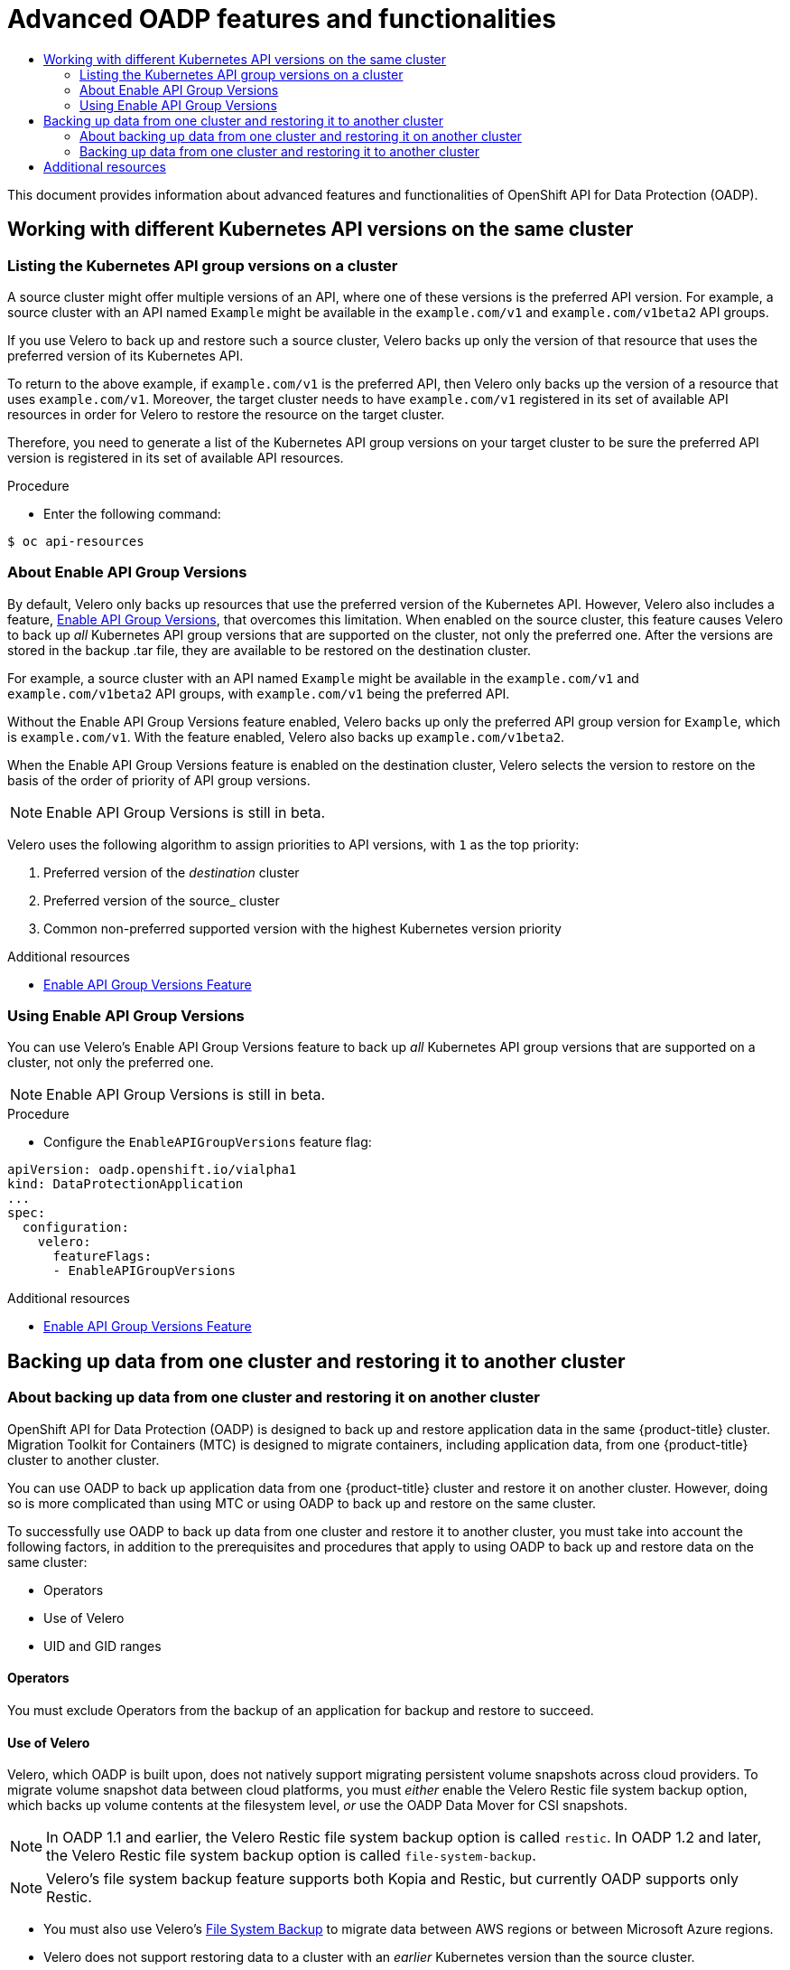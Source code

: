 :_mod-docs-content-type: ASSEMBLY
[id="oadp-advanced-topics"]
= Advanced OADP features and functionalities
// The {product-title} attribute provides the context-sensitive name of the relevant OpenShift distribution, for example, "OpenShift Container Platform" or "OKD". The {product-version} attribute provides the product version relative to the distribution, for example "4.9".
// {product-title} and {product-version} are parsed when AsciiBinder queries the _distro_map.yml file in relation to the base branch of a pull request.
// See https://github.com/openshift/openshift-docs/blob/main/contributing_to_docs/doc_guidelines.adoc#product-name-and-version for more information on this topic.
// Other common attributes are defined in the following lines:
:data-uri:
:icons:
:experimental:
:toc: macro
:toc-title:
:imagesdir: images
:prewrap!:
:op-system-first: Red Hat Enterprise Linux CoreOS (RHCOS)
:op-system: RHCOS
:op-system-lowercase: rhcos
:op-system-base: RHEL
:op-system-base-full: Red Hat Enterprise Linux (RHEL)
:op-system-version: 8.x
:tsb-name: Template Service Broker
:kebab: image:kebab.png[title="Options menu"]
:rh-openstack-first: Red Hat OpenStack Platform (RHOSP)
:rh-openstack: RHOSP
:ai-full: Assisted Installer
:ai-version: 2.3
:cluster-manager-first: Red Hat OpenShift Cluster Manager
:cluster-manager: OpenShift Cluster Manager
:cluster-manager-url: link:https://console.redhat.com/openshift[OpenShift Cluster Manager Hybrid Cloud Console]
:cluster-manager-url-pull: link:https://console.redhat.com/openshift/install/pull-secret[pull secret from the Red Hat OpenShift Cluster Manager]
:insights-advisor-url: link:https://console.redhat.com/openshift/insights/advisor/[Insights Advisor]
:hybrid-console: Red Hat Hybrid Cloud Console
:hybrid-console-second: Hybrid Cloud Console
:oadp-first: OpenShift API for Data Protection (OADP)
:oadp-full: OpenShift API for Data Protection
:oc-first: pass:quotes[OpenShift CLI (`oc`)]
:product-registry: OpenShift image registry
:rh-storage-first: Red Hat OpenShift Data Foundation
:rh-storage: OpenShift Data Foundation
:rh-rhacm-first: Red Hat Advanced Cluster Management (RHACM)
:rh-rhacm: RHACM
:rh-rhacm-version: 2.8
:sandboxed-containers-first: OpenShift sandboxed containers
:sandboxed-containers-operator: OpenShift sandboxed containers Operator
:sandboxed-containers-version: 1.3
:sandboxed-containers-version-z: 1.3.3
:sandboxed-containers-legacy-version: 1.3.2
:cert-manager-operator: cert-manager Operator for Red Hat OpenShift
:secondary-scheduler-operator-full: Secondary Scheduler Operator for Red Hat OpenShift
:secondary-scheduler-operator: Secondary Scheduler Operator
// Backup and restore
:velero-domain: velero.io
:velero-version: 1.11
:launch: image:app-launcher.png[title="Application Launcher"]
:mtc-short: MTC
:mtc-full: Migration Toolkit for Containers
:mtc-version: 1.8
:mtc-version-z: 1.8.0
// builds (Valid only in 4.11 and later)
:builds-v2title: Builds for Red Hat OpenShift
:builds-v2shortname: OpenShift Builds v2
:builds-v1shortname: OpenShift Builds v1
//gitops
:gitops-title: Red Hat OpenShift GitOps
:gitops-shortname: GitOps
:gitops-ver: 1.1
:rh-app-icon: image:red-hat-applications-menu-icon.jpg[title="Red Hat applications"]
//pipelines
:pipelines-title: Red Hat OpenShift Pipelines
:pipelines-shortname: OpenShift Pipelines
:pipelines-ver: pipelines-1.12
:pipelines-version-number: 1.12
:tekton-chains: Tekton Chains
:tekton-hub: Tekton Hub
:artifact-hub: Artifact Hub
:pac: Pipelines as Code
//odo
:odo-title: odo
//OpenShift Kubernetes Engine
:oke: OpenShift Kubernetes Engine
//OpenShift Platform Plus
:opp: OpenShift Platform Plus
//openshift virtualization (cnv)
:VirtProductName: OpenShift Virtualization
:VirtVersion: 4.14
:KubeVirtVersion: v0.59.0
:HCOVersion: 4.14.0
:CNVNamespace: openshift-cnv
:CNVOperatorDisplayName: OpenShift Virtualization Operator
:CNVSubscriptionSpecSource: redhat-operators
:CNVSubscriptionSpecName: kubevirt-hyperconverged
:delete: image:delete.png[title="Delete"]
//distributed tracing
:DTProductName: Red Hat OpenShift distributed tracing platform
:DTShortName: distributed tracing platform
:DTProductVersion: 2.9
:JaegerName: Red Hat OpenShift distributed tracing platform (Jaeger)
:JaegerShortName: distributed tracing platform (Jaeger)
:JaegerVersion: 1.47.0
:OTELName: Red Hat OpenShift distributed tracing data collection
:OTELShortName: distributed tracing data collection
:OTELOperator: Red Hat OpenShift distributed tracing data collection Operator
:OTELVersion: 0.81.0
:TempoName: Red Hat OpenShift distributed tracing platform (Tempo)
:TempoShortName: distributed tracing platform (Tempo)
:TempoOperator: Tempo Operator
:TempoVersion: 2.1.1
//logging
:logging-title: logging subsystem for Red Hat OpenShift
:logging-title-uc: Logging subsystem for Red Hat OpenShift
:logging: logging subsystem
:logging-uc: Logging subsystem
//serverless
:ServerlessProductName: OpenShift Serverless
:ServerlessProductShortName: Serverless
:ServerlessOperatorName: OpenShift Serverless Operator
:FunctionsProductName: OpenShift Serverless Functions
//service mesh v2
:product-dedicated: Red Hat OpenShift Dedicated
:product-rosa: Red Hat OpenShift Service on AWS
:SMProductName: Red Hat OpenShift Service Mesh
:SMProductShortName: Service Mesh
:SMProductVersion: 2.4.4
:MaistraVersion: 2.4
//Service Mesh v1
:SMProductVersion1x: 1.1.18.2
//Windows containers
:productwinc: Red Hat OpenShift support for Windows Containers
// Red Hat Quay Container Security Operator
:rhq-cso: Red Hat Quay Container Security Operator
// Red Hat Quay
:quay: Red Hat Quay
:sno: single-node OpenShift
:sno-caps: Single-node OpenShift
//TALO and Redfish events Operators
:cgu-operator-first: Topology Aware Lifecycle Manager (TALM)
:cgu-operator-full: Topology Aware Lifecycle Manager
:cgu-operator: TALM
:redfish-operator: Bare Metal Event Relay
//Formerly known as CodeReady Containers and CodeReady Workspaces
:openshift-local-productname: Red Hat OpenShift Local
:openshift-dev-spaces-productname: Red Hat OpenShift Dev Spaces
// Factory-precaching-cli tool
:factory-prestaging-tool: factory-precaching-cli tool
:factory-prestaging-tool-caps: Factory-precaching-cli tool
:openshift-networking: Red Hat OpenShift Networking
// TODO - this probably needs to be different for OKD
//ifdef::openshift-origin[]
//:openshift-networking: OKD Networking
//endif::[]
// logical volume manager storage
:lvms-first: Logical volume manager storage (LVM Storage)
:lvms: LVM Storage
//Operator SDK version
:osdk_ver: 1.31.0
//Operator SDK version that shipped with the previous OCP 4.x release
:osdk_ver_n1: 1.28.0
//Next-gen (OCP 4.14+) Operator Lifecycle Manager, aka "v1"
:olmv1: OLM 1.0
:olmv1-first: Operator Lifecycle Manager (OLM) 1.0
:ztp-first: GitOps Zero Touch Provisioning (ZTP)
:ztp: GitOps ZTP
:3no: three-node OpenShift
:3no-caps: Three-node OpenShift
:run-once-operator: Run Once Duration Override Operator
// Web terminal
:web-terminal-op: Web Terminal Operator
:devworkspace-op: DevWorkspace Operator
:secrets-store-driver: Secrets Store CSI driver
:secrets-store-operator: Secrets Store CSI Driver Operator
//AWS STS
:sts-first: Security Token Service (STS)
:sts-full: Security Token Service
:sts-short: STS
//Cloud provider names
//AWS
:aws-first: Amazon Web Services (AWS)
:aws-full: Amazon Web Services
:aws-short: AWS
//GCP
:gcp-first: Google Cloud Platform (GCP)
:gcp-full: Google Cloud Platform
:gcp-short: GCP
//alibaba cloud
:alibaba: Alibaba Cloud
// IBM Cloud VPC
:ibmcloudVPCProductName: IBM Cloud VPC
:ibmcloudVPCRegProductName: IBM(R) Cloud VPC
// IBM Cloud
:ibm-cloud-bm: IBM Cloud Bare Metal (Classic)
:ibm-cloud-bm-reg: IBM Cloud(R) Bare Metal (Classic)
// IBM Power
:ibmpowerProductName: IBM Power
:ibmpowerRegProductName: IBM(R) Power
// IBM zSystems
:ibmzProductName: IBM Z
:ibmzRegProductName: IBM(R) Z
:linuxoneProductName: IBM(R) LinuxONE
//Azure
:azure-full: Microsoft Azure
:azure-short: Azure
//vSphere
:vmw-full: VMware vSphere
:vmw-short: vSphere
//Oracle
:oci-first: Oracle(R) Cloud Infrastructure
:oci: OCI
:ocvs-first: Oracle(R) Cloud VMware Solution (OCVS)
:ocvs: OCVS
:context: oadp-advanced-topics

toc::[]

This document provides information about advanced features and functionalities of OpenShift API for Data Protection (OADP).

[id="oadp-different-kubernetes-api-versions"]
== Working with different Kubernetes API versions on the same cluster

:leveloffset: +2

// Module included in the following assemblies:
//
// * backup_and_restore/application_backup_and_restore/advanced-topics.adoc


:_mod-docs-content-type: PROCEDURE
[id="oadp-checking-api-group-versions_{context}"]
= Listing the Kubernetes API group versions on a cluster

A source cluster might offer multiple versions of an API, where one of these versions is the preferred API version. For example, a source cluster with an API named `Example` might be available in the `example.com/v1` and `example.com/v1beta2` API groups.

If you use Velero to back up and restore such a source cluster, Velero backs up only the version of that resource that uses the preferred version of its Kubernetes API.

To return to the above example, if `example.com/v1` is the preferred API, then Velero only backs up the version of a resource that uses `example.com/v1`. Moreover, the target cluster needs to have `example.com/v1` registered in its set of available API resources in order for Velero to restore the resource on the target cluster.

Therefore, you need to generate a list of the Kubernetes API group versions on your target cluster to be sure the preferred API version is registered in its set of available API resources.

.Procedure

* Enter the following command:

[source,terminal]
----
$ oc api-resources
----

:leveloffset!:
:leveloffset: +2

// Module included in the following assemblies:
//
// * backup_and_restore/application_backup_and_restore/advanced-topics.adoc


:_mod-docs-content-type: CONCEPT
[id="oadp-about-enable-api-group-versions_{context}"]
= About Enable API Group Versions

By default, Velero only backs up resources that use the preferred version of the Kubernetes API. However, Velero also includes a feature, link:https://velero.io/docs/v1.9/enable-api-group-versions-feature/[Enable API Group Versions], that overcomes this limitation. When enabled on the source cluster, this feature causes Velero to back up _all_ Kubernetes API group versions that are supported on the cluster, not only the preferred one. After the versions are stored in the backup .tar file, they are available to be restored on the destination cluster.

For example, a source cluster with an API named `Example` might be available in the `example.com/v1` and `example.com/v1beta2` API groups, with `example.com/v1` being the preferred API.

Without the Enable API Group Versions feature enabled, Velero backs up only the preferred API group version for `Example`, which is `example.com/v1`. With the feature enabled, Velero also backs up `example.com/v1beta2`.

When the Enable API Group Versions feature is enabled on the destination cluster, Velero selects the version to restore on the basis of the order of priority of API group versions.

[NOTE]
====
Enable API Group Versions is still in beta.
====

Velero uses the following algorithm to assign priorities to API versions, with `1` as the top priority:

. Preferred version of the _destination_ cluster
. Preferred version of the source_ cluster
. Common non-preferred supported version with the highest Kubernetes version priority

[role="_additional-resources"]
.Additional resources
* link:https://velero.io/docs/v1.9/enable-api-group-versions-feature/[Enable API Group Versions Feature]

:leveloffset!:
:leveloffset: +2

// Module included in the following assemblies:
//
// * backup_and_restore/application_backup_and_restore/advanced-topics.adoc


:_mod-docs-content-type: PROCEDURE
[id="oadp-using-enable-api-group-versions_{context}"]
= Using Enable API Group Versions

You can use Velero's Enable API Group Versions feature to back up _all_ Kubernetes API group versions that are supported on a cluster, not only the preferred one.

[NOTE]
====
Enable API Group Versions is still in beta.
====

.Procedure

* Configure the `EnableAPIGroupVersions` feature flag:

[source,yaml]
----
apiVersion: oadp.openshift.io/vialpha1
kind: DataProtectionApplication
...
spec:
  configuration:
    velero:
      featureFlags:
      - EnableAPIGroupVersions
----

[role="_additional-resources"]
.Additional resources
* link:https://velero.io/docs/v1.9/enable-api-group-versions-feature/[Enable API Group Versions Feature]

:leveloffset!:

[id="backing-up-data-one-cluster-restoring-another-cluster"]
== Backing up data from one cluster and restoring it to another cluster

:leveloffset: +2

// Module included in the following assemblies:
//
// * backup_and_restore/application_backup_and_restore/advanced-topics.adoc


:_mod-docs-content-type: CONCEPT
[id="oadp-about-backing-and-restoring-from-cluster-to-cluster_{context}"]
= About backing up data from one cluster and restoring it on another cluster

{oadp-first} is designed to back up and restore application data in the same {product-title} cluster. {mtc-full} ({mtc-short}) is designed to migrate containers, including application data, from one {product-title} cluster to another cluster.

You can use OADP to back up application data from one {product-title} cluster and restore it on another cluster. However, doing so is more complicated than using {mtc-short} or using OADP to back up and restore on the same cluster.

To successfully use OADP to back up data from one cluster and restore it to another cluster, you must take into account the following factors, in addition to the prerequisites and procedures that apply to using OADP to back up and restore data on the same cluster:

* Operators
* Use of Velero
* UID and GID ranges

[id="oadp-cluster-to-cluster-operators_{context}"]
== Operators
You must exclude Operators from the backup of an application for backup and restore to succeed.

[id="oadp-cluster-to-cluster-velero_{context}"]
== Use of Velero

Velero, which OADP is built upon, does not natively support migrating persistent volume snapshots across cloud providers. To migrate volume snapshot data between cloud platforms, you must _either_ enable the Velero Restic file system backup option, which backs up volume contents at the filesystem level, _or_ use the OADP Data Mover for CSI snapshots.

[NOTE]
====
In OADP 1.1 and earlier, the Velero Restic file system backup option is called `restic`.
In OADP 1.2 and later, the Velero Restic file system backup option is called `file-system-backup`.
====

[NOTE]
====
Velero's file system backup feature supports both Kopia and Restic, but currently OADP supports only Restic.
====

* You must also use Velero's link:https://velero.io/docs/main/file-system-backup/[File System Backup] to migrate data between AWS regions or between Microsoft Azure regions.
* Velero does not support restoring data to a cluster with an _earlier_ Kubernetes version than the source cluster.
* It is theoretically possible to migrate workloads to a destination with a _later_ Kubernetes version than the source, but you must consider the compatibility of API groups between clusters for each custom resource. If a Kubernetes version upgrade breaks the compatibility of core or native API groups, you must first update the impacted custom resources.

[id="oadp-cluster-to-cluster-uid-and-gid-ranges_{context}"]
== UID and GID ranges

When you back up data from one cluster and restore it to another cluster,  there are potential issues that might arise with UID (User ID) and GID (Group ID) ranges. The following section explains these potential issues and mitigations:

Summary of issues::
The UID and GID ranges of the namespace might change on the destination cluster. OADP does not back up and restore OpenShift UID range metadata. If the backed application requires a specific UID, ensure the range is available when restored. For more information about OpenShift's UID and GID ranges, see link:https://cloud.redhat.com/blog/a-guide-to-openshift-and-uids[A Guide to OpenShift and UIDs].

Detailed description of issues::
When you create a namespace in {product-title} by using the shell command `oc create namespace`, {product-title} assigns the namespace a unique User ID (UID) range from its available pool of UIDs, a Supplemental Group (GID) range, and unique SELinux MCS labels. This information is stored in the `metadata.annotations` field of the cluster. This information is part of the Security Context Constraints (SCC) annotations, which comprise the following components:

* `openshift.io/sa.scc.mcs`
* `openshift.io/sa.scc.supplemental-groups`
* `openshift.io/sa.scc.uid-range`

+
When you use OADP to restore the namespace, it automatically uses the information in `metadata.annotations` without resetting it for the destination cluster. As a result, the workload might not have access to the backed up data if one of the following is true:

* There is a pre-existing namespace with different SCC annotations, for example, on a different cluster. In this case, at backup time, OADP reuses the pre-existing namespace instead of the namespace you are trying to restore.
* The backup used a label selector, but the namespace where workloads run on does not have the label on it. In this case, OADP does not back up the namespace, but instead creates a new namespace during restore that does not include the annotations of the namespace you backed up. This causes a new UID range to be assigned to the namespace.
+
This might be an issue for customer workloads if {product-title} assigns a pod a `securityContext` UID based on namespace annotations that have changed from the time the persistent volume data was backed up.
* The container UID no longer matches the UID of the file owner.
* An error occurs because {product-title} did not modify the UID range of the destination cluster to match the data of the backup cluster. As a result, the backup cluster has a different UID than the destination cluster, which means the application cannot read or write data to the destination cluster.

Mitigations::

You can use one or more of the following mitigations to resolve the UID and GID range issues:

* Simple mitigations:

** If you use a label selector in the `Backup` CR to filter the objects to include in the backup, be sure to add this label selector to the namespace that contains the workspace.
** Remove any pre-existing version of a namespace on the destination cluster before attempting to restore a namespace with the same name.

* Advanced mitigations:
** Fix UID ranges after migration by performing steps 1-4 of link:https://access.redhat.com/articles/6844071[Fixing UID ranges after migration]. Step 1 is optional.

For an in-depth discussion of UID and GID ranges in {product-title} with an emphasis on overcoming issues in backing up data on one cluster and restoring it on another, see link:https://cloud.redhat.com/blog/a-guide-to-openshift-and-uids[A Guide to OpenShift and UIDs].

:leveloffset!:
:leveloffset: +2

// Module included in the following assemblies:
//
// * backup_and_restore/application_backup_and_restore/advanced-topics.adoc


:_mod-docs-content-type: CONCEPT
[id="oadp-backing-and-restoring-from-cluster-to-cluster_{context}"]
= Backing up data from one cluster and restoring it to another cluster

In general, you back up data from one {product-title} cluster and restore it on another {product-title} cluster in the same way that you back up and restore data to the same cluster. However, there are some additional prerequisites and differences in the procedure when backing up data from one {product-title} cluster and restoring it on another.

.Prerequisites

* All relevant prerequisites for backing up and restoring on your platform (for example, AWS, Microsoft Azure, GCP, and so on), especially the prerequisites for the Data Protection Application (DPA), are described in the relevant sections of this guide.

.Procedure

* Make the following additions to the procedures given for your platform:

** Ensure that the backup store location (BSL) and volume snapshot location have the same names and paths to restore resources to another cluster.
** Share the same object storage location credentials across the clusters.
** For best results, use OADP to create the namespace on the destination cluster.
** If you use the Velero `file-system-backup` option, enable the `--default-volumes-to-fs-backup` flag for use during backup by running the following command:
+
[source,terminal]
----
$ velero backup create <backup_name> --default-volumes-to-fs-backup <any_other_options>
----

[NOTE]
====
In OADP 1.2 and later, the Velero Restic option is called `file-system-backup`.
====

:leveloffset!:

[role="_additional-resources"]
[id="additional-resources_oadp-advanced-topics"]
== Additional resources

For more information about API group versions, see xref:../../backup_and_restore/application_backup_and_restore/oadp-advanced-topics.adoc#oadp-different-kubernetes-api-versions[Working with different Kubernetes API versions on the same cluster].

For more information about OADP Data Mover, see xref:../../backup_and_restore/application_backup_and_restore/installing/oadp-using-data-mover-for-csi-snapshots-doc.adoc#backing-up-applications[Using Data Mover for CSI snapshots].

For more information about using Restic with OADP, see xref:../../backup_and_restore/application_backup_and_restore/backing_up_and_restoring/oadp-backing-up-applications-restic-doc.adoc#backing-up-applications[Backing up applications with Restic].

:!oadp-advanced-topics:

//# includes=_attributes/common-attributes,modules/oadp-checking-api-group-versions,modules/oadp-about-enable-api-group-versions,modules/oadp-using-enable-api-group-versions,modules/oadp-about-backing-and-restoring-from-cluster-to-cluster,modules/oadp-backing-and-restoring-from-cluster-to-cluster
